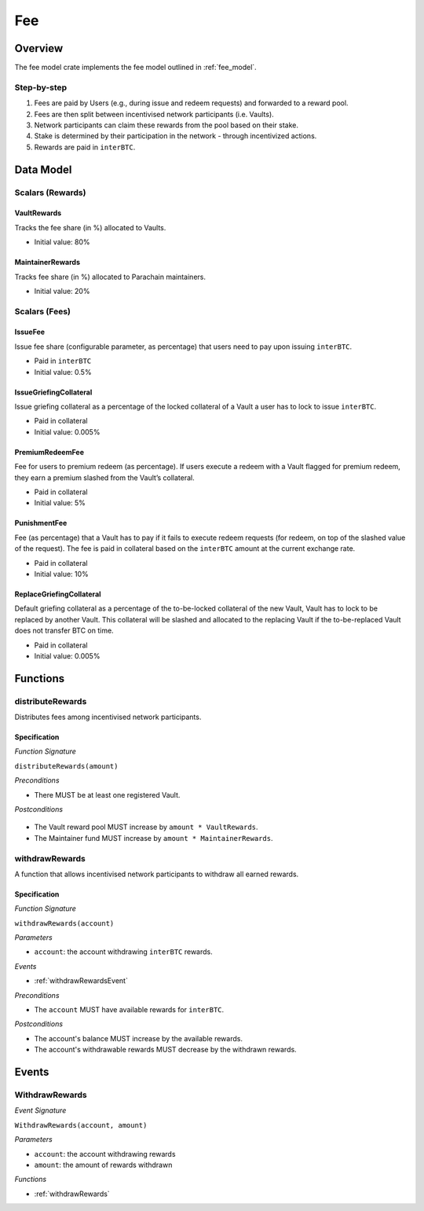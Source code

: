 Fee
===

Overview
~~~~~~~~

The fee model crate implements the fee model outlined in :ref:`fee_model`.

Step-by-step
------------

1. Fees are paid by Users (e.g., during issue and redeem requests) and forwarded to a reward pool.
2. Fees are then split between incentivised network participants (i.e. Vaults).
3. Network participants can claim these rewards from the pool based on their stake.
4. Stake is determined by their participation in the network - through incentivized actions.
5. Rewards are paid in ``interBTC``.

Data Model
~~~~~~~~~~

Scalars (Rewards)
-----------------

VaultRewards
............

Tracks the fee share (in %) allocated to Vaults.

- Initial value: 80%

MaintainerRewards
.................

Tracks fee share (in %) allocated to Parachain maintainers. 

- Initial value: 20%

Scalars (Fees)
--------------

.. _issueFee:

IssueFee
........

Issue fee share (configurable parameter, as percentage) that users need to pay upon issuing ``interBTC``. 

- Paid in ``interBTC``
- Initial value: 0.5%

.. _issueGriefingCollateral:

IssueGriefingCollateral
.......................

Issue griefing collateral as a percentage of the locked collateral of a Vault a user has to lock to issue ``interBTC``. 

- Paid in collateral
- Initial value: 0.005%

.. _premiumRedeemFee:

PremiumRedeemFee
................

Fee for users to premium redeem (as percentage). If users execute a redeem with a Vault flagged for premium redeem, they earn a premium slashed from the Vault’s collateral. 

- Paid in collateral
- Initial value: 5%

.. _punishmentFee:

PunishmentFee
.............

Fee (as percentage) that a Vault has to pay if it fails to execute redeem requests (for redeem, on top of the slashed value of the request).
The fee is paid in collateral based on the ``interBTC`` amount at the current exchange rate.

- Paid in collateral
- Initial value: 10%

.. _replaceGriefingCollateral:

ReplaceGriefingCollateral
.........................

Default griefing collateral as a percentage of the to-be-locked collateral of the new Vault, Vault has to lock to be replaced by another Vault.
This collateral will be slashed and allocated to the replacing Vault if the to-be-replaced Vault does not transfer BTC on time.

- Paid in collateral
- Initial value: 0.005%

Functions
~~~~~~~~~

distributeRewards
-----------------

Distributes fees among incentivised network participants.

Specification
.............

*Function Signature*

``distributeRewards(amount)``

*Preconditions*

* There MUST be at least one registered Vault.

*Postconditions*

 .. todo:: link to reward pool
 
* The Vault reward pool MUST increase by ``amount * VaultRewards``.
* The Maintainer fund MUST increase by ``amount * MaintainerRewards``.

.. _withdrawRewards:

withdrawRewards
---------------

A function that allows incentivised network participants to withdraw all earned rewards.

Specification
.............

*Function Signature*

``withdrawRewards(account)``

*Parameters*

* ``account``: the account withdrawing ``interBTC`` rewards.

*Events*

* :ref:`withdrawRewardsEvent`

*Preconditions*

* The ``account`` MUST have available rewards for ``interBTC``.

*Postconditions*

* The account's balance MUST increase by the available rewards.
* The account's withdrawable rewards MUST decrease by the withdrawn rewards.

Events
~~~~~~

.. _withdrawRewardsEvent:

WithdrawRewards
---------------

*Event Signature*

``WithdrawRewards(account, amount)``

*Parameters*

* ``account``: the account withdrawing rewards
* ``amount``: the amount of rewards withdrawn

*Functions*

* :ref:`withdrawRewards`
